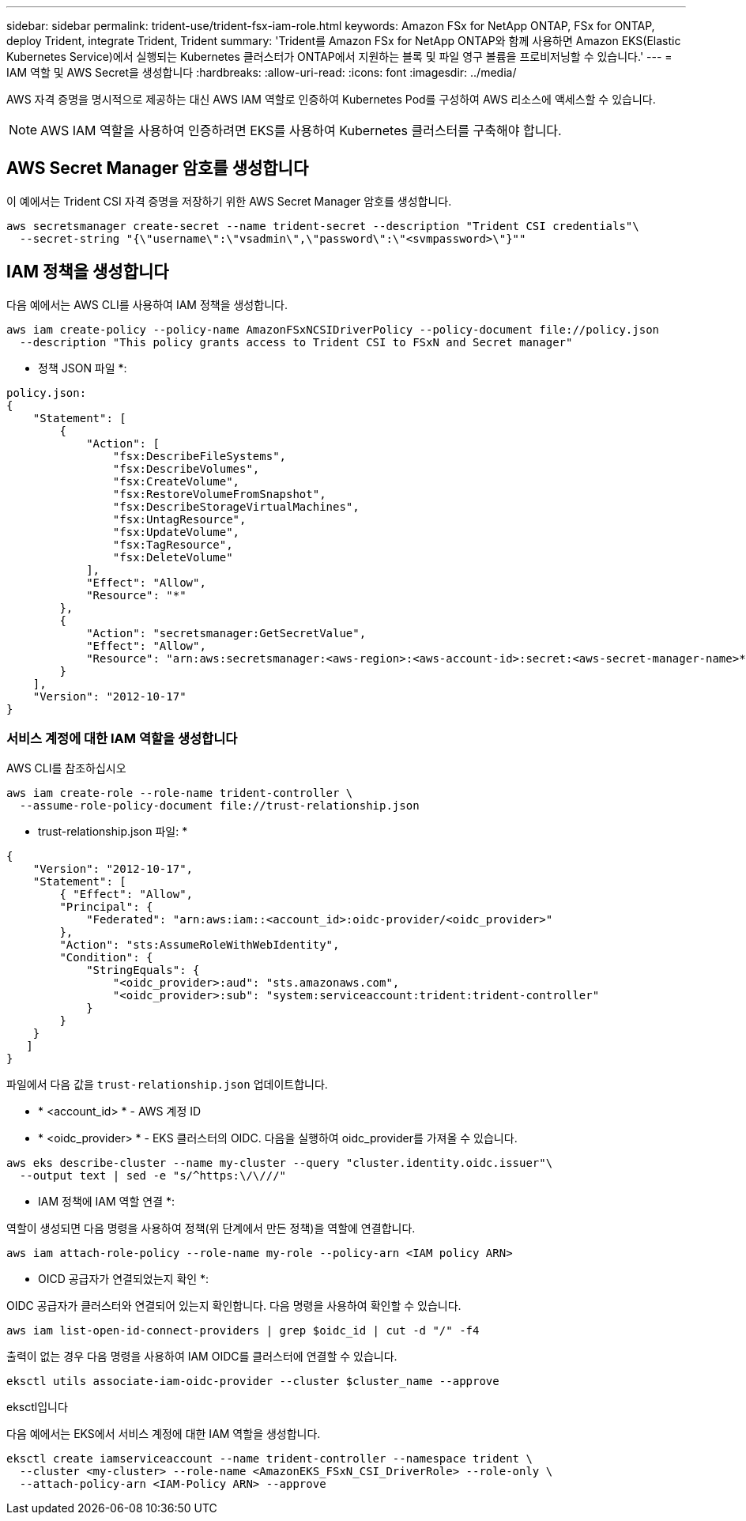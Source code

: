 ---
sidebar: sidebar 
permalink: trident-use/trident-fsx-iam-role.html 
keywords: Amazon FSx for NetApp ONTAP, FSx for ONTAP, deploy Trident, integrate Trident, Trident 
summary: 'Trident를 Amazon FSx for NetApp ONTAP와 함께 사용하면 Amazon EKS(Elastic Kubernetes Service)에서 실행되는 Kubernetes 클러스터가 ONTAP에서 지원하는 블록 및 파일 영구 볼륨을 프로비저닝할 수 있습니다.' 
---
= IAM 역할 및 AWS Secret을 생성합니다
:hardbreaks:
:allow-uri-read: 
:icons: font
:imagesdir: ../media/


[role="lead"]
AWS 자격 증명을 명시적으로 제공하는 대신 AWS IAM 역할로 인증하여 Kubernetes Pod를 구성하여 AWS 리소스에 액세스할 수 있습니다.


NOTE: AWS IAM 역할을 사용하여 인증하려면 EKS를 사용하여 Kubernetes 클러스터를 구축해야 합니다.



== AWS Secret Manager 암호를 생성합니다

이 예에서는 Trident CSI 자격 증명을 저장하기 위한 AWS Secret Manager 암호를 생성합니다.

[listing]
----
aws secretsmanager create-secret --name trident-secret --description "Trident CSI credentials"\
  --secret-string "{\"username\":\"vsadmin\",\"password\":\"<svmpassword>\"}""
----


== IAM 정책을 생성합니다

다음 예에서는 AWS CLI를 사용하여 IAM 정책을 생성합니다.

[listing]
----
aws iam create-policy --policy-name AmazonFSxNCSIDriverPolicy --policy-document file://policy.json
  --description "This policy grants access to Trident CSI to FSxN and Secret manager"
----
* 정책 JSON 파일 *:

[listing]
----
policy.json:
{
    "Statement": [
        {
            "Action": [
                "fsx:DescribeFileSystems",
                "fsx:DescribeVolumes",
                "fsx:CreateVolume",
                "fsx:RestoreVolumeFromSnapshot",
                "fsx:DescribeStorageVirtualMachines",
                "fsx:UntagResource",
                "fsx:UpdateVolume",
                "fsx:TagResource",
                "fsx:DeleteVolume"
            ],
            "Effect": "Allow",
            "Resource": "*"
        },
        {
            "Action": "secretsmanager:GetSecretValue",
            "Effect": "Allow",
            "Resource": "arn:aws:secretsmanager:<aws-region>:<aws-account-id>:secret:<aws-secret-manager-name>*"
        }
    ],
    "Version": "2012-10-17"
}
----


=== 서비스 계정에 대한 IAM 역할을 생성합니다

[role="tabbed-block"]
====
.AWS CLI를 참조하십시오
--
[listing]
----
aws iam create-role --role-name trident-controller \
  --assume-role-policy-document file://trust-relationship.json
----
* trust-relationship.json 파일: *

[listing]
----
{
    "Version": "2012-10-17",
    "Statement": [
        { "Effect": "Allow",
        "Principal": {
            "Federated": "arn:aws:iam::<account_id>:oidc-provider/<oidc_provider>"
        },
        "Action": "sts:AssumeRoleWithWebIdentity",
        "Condition": {
            "StringEquals": {
                "<oidc_provider>:aud": "sts.amazonaws.com",
                "<oidc_provider>:sub": "system:serviceaccount:trident:trident-controller"
            }
        }
    }
   ]
}
----
파일에서 다음 값을 `trust-relationship.json` 업데이트합니다.

* * <account_id> * - AWS 계정 ID
* * <oidc_provider> * - EKS 클러스터의 OIDC. 다음을 실행하여 oidc_provider를 가져올 수 있습니다.


[listing]
----
aws eks describe-cluster --name my-cluster --query "cluster.identity.oidc.issuer"\
  --output text | sed -e "s/^https:\/\///"
----
* IAM 정책에 IAM 역할 연결 *:

역할이 생성되면 다음 명령을 사용하여 정책(위 단계에서 만든 정책)을 역할에 연결합니다.

[listing]
----
aws iam attach-role-policy --role-name my-role --policy-arn <IAM policy ARN>
----
* OICD 공급자가 연결되었는지 확인 *:

OIDC 공급자가 클러스터와 연결되어 있는지 확인합니다. 다음 명령을 사용하여 확인할 수 있습니다.

[listing]
----
aws iam list-open-id-connect-providers | grep $oidc_id | cut -d "/" -f4
----
출력이 없는 경우 다음 명령을 사용하여 IAM OIDC를 클러스터에 연결할 수 있습니다.

[listing]
----
eksctl utils associate-iam-oidc-provider --cluster $cluster_name --approve
----
--
.eksctl입니다
--
다음 예에서는 EKS에서 서비스 계정에 대한 IAM 역할을 생성합니다.

[listing]
----
eksctl create iamserviceaccount --name trident-controller --namespace trident \
  --cluster <my-cluster> --role-name <AmazonEKS_FSxN_CSI_DriverRole> --role-only \
  --attach-policy-arn <IAM-Policy ARN> --approve
----
--
====